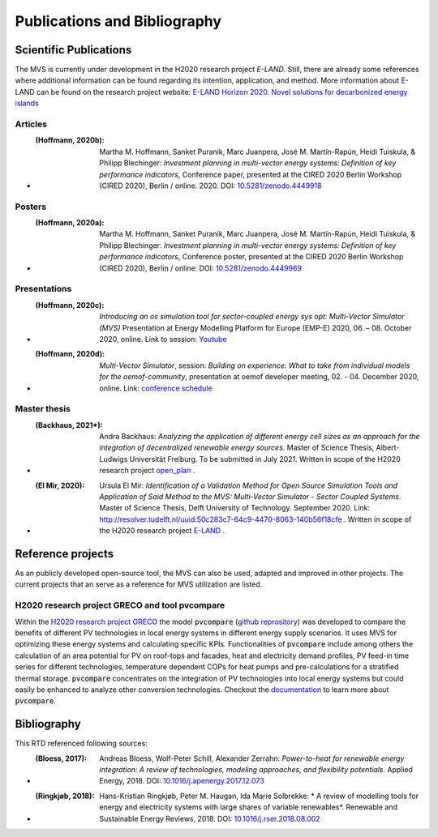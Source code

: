 =============================
Publications and Bibliography
=============================

.. _references_scientific_publications:

Scientific Publications
#######################


The MVS is currently under development in the H2020 research project `E-LAND`. Still, there are already some references where additional information can be found regarding its intention, application, and method. More information about E-LAND can be found on the research project website: `E-LAND Horizon 2020. Novel solutions for decarbonized energy islands <https://elandh2020.eu/>`__

Articles
^^^^^^^^

* :(Hoffmann, 2020b): Martha M. Hoffmann, Sanket Puranik, Marc Juanpera, José M. Martín-Rapún, Heidi Tuiskula, & Philipp Blechinger: *Investment planning in multi-vector energy systems: Definition of key performance indicators*, Conference paper, presented at the CIRED 2020 Berlin Workshop (CIRED 2020), Berlin / online. 2020. DOI: `10.5281/zenodo.4449918 <http://doi.org/10.5281/zenodo.4449918>`__

Posters
^^^^^^^

* :(Hoffmann, 2020a): Martha M. Hoffmann, Sanket Puranik, Marc Juanpera, José M. Martín-Rapún, Heidi Tuiskula, & Philipp Blechinger: *Investment planning in multi-vector energy systems: Definition of key performance indicators*, Conference poster, presented at the CIRED 2020 Berlin Workshop (CIRED 2020), Berlin / online: DOI: `10.5281/zenodo.4449969 <http://doi.org/10.5281/zenodo.4449969>`__

Presentations
^^^^^^^^^^^^^

* :(Hoffmann, 2020c): *Introducing an os simulation tool for sector-coupled energy sys opt: Multi-Vector Simulator (MVS)* Presentation at Energy Modelling Platform for Europe (EMP-E) 2020, 06. – 08. October 2020, online. Link to session: `Youtube <https://www.youtube.com/watch?v=ob2JRAZYC7E>`__

* :(Hoffmann, 2020d): *Multi-Vector Simulator*, session: *Building on experience: What to take from individual models for the oemof-community*, presentation at oemof developer meeting, 02. - 04. December 2020, online. Link: `conference schedule <https://github.com/oemof/oemof/wiki/Meeting-December-2020-%28online%29>`__

Master thesis
^^^^^^^^^^^^^

* :(Backhaus, 2021*): Andra Backhaus: *Analyzing the application of different energy cell sizes as an approach for the integration of decentralized renewable energy sources*. Master of Science Thesis, Albert-Ludwigs Universität Freiburg. To be submitted in July 2021. Written in scope of the H2020 research project `open_plan <https://open-plan-tool.org/>`__ .

* :(El Mir, 2020): Ursula El Mir: *Identification of a Validation Method for Open Source Simulation Tools and Application of Said Method to the MVS: Multi-Vector Simulator - Sector Coupled Systems*. Master of Science Thesis, Delft University of Technology. September 2020. Link: `http://resolver.tudelft.nl/uuid:50c283c7-64c9-4470-8063-140b56f18cfe <http://resolver.tudelft.nl/uuid:50c283c7-64c9-4470-8063-140b56f18cfe>`__ . Written in scope of the H2020 research project `E-LAND <https://elandh2020.eu/>`__ .


Reference projects
##################

As an publicly developed open-source tool, the MVS can also be used, adapted and improved in other projects. The current projects that an serve as a reference for MVS utilization are listed.

H2020 research project GRECO and tool pvcompare
^^^^^^^^^^^^^^^^^^^^^^^^^^^^^^^^^^^^^^^^^^^^^^^

Within the `H2020 research project GRECO <https://www.greco-project.eu/>`__ the model :code:`pvcompare` (`github reprository  <https://github.com/greco-project/pvcompare>`__) was developed to compare the benefits of different PV technologies in local energy systems in different energy supply scenarios. It uses MVS for optimizing these energy systems and calculating specific KPIs.
Functionalities of :code:`pvcompare` include among others the calculation of an area potential for PV on roof-tops and facades, heat and electricity demand profiles, PV feed-in time series for different technologies, temperature dependent COPs for heat pumps and pre-calculations for a stratified thermal storage. :code:`pvcompare` concentrates on the integration of PV technologies into local energy systems but could easily be enhanced to analyze other conversion technologies. Checkout the `documentation <https://pvcompare.readthedocs.io/en/latest>`__ to learn more about :code:`pvcompare`.

.. _reference_bibliography:

Bibliography
############

This RTD referenced following sources:

* :(Bloess, 2017): Andreas Bloess, Wolf-Peter Schill, Alexander Zerrahn: *Power-to-heat for renewable energy integration: A review of technologies, modeling approaches, and flexibility potentials*. Applied Energy, 2018. DOI: `10.1016/j.apenergy.2017.12.073 <https://doi.org/10.1016/j.apenergy.2017.12.073>`__

* :(Ringkjøb, 2018): Hans-Kristian Ringkjøb, Peter M. Haugan, Ida Marie Solbrekke: * A review of modelling tools for energy and electricity systems with large shares of variable renewables*. Renewable and Sustainable Energy Reviews, 2018. DOI: `10.1016/j.rser.2018.08.002 <https://doi.org/10.1016/j.rser.2018.08.002>`__

